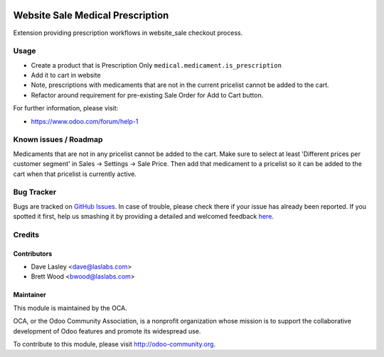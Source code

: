.. image:: https://img.shields.io/badge/licence-AGPL--3-blue.svg
    :alt: License: AGPL-3

=================================
Website Sale Medical Prescription
=================================

Extension providing prescription workflows in website_sale checkout process.


Usage
=====

* Create a product that is Prescription Only ``medical.medicament.is_prescription``
* Add it to cart in website
* Note, prescriptions with medicaments that are not in the current pricelist cannot be added to the cart.
* Refactor around requirement for pre-existing Sale Order for Add to Cart button.

.. image:: https://odoo-community.org/website/image/ir.attachment/5784_f2813bd/datas
   :alt: Try me on Runbot
   :target: https://runbot.odoo-community.org/runbot/159/8.0

For further information, please visit:

* https://www.odoo.com/forum/help-1

Known issues / Roadmap
======================

Medicaments that are not in any pricelist cannot be added to the cart.
Make sure to select at least 'Different prices per customer segment' in
Sales -> Settings -> Sale Price. Then add that medicament to a pricelist
so it can be added to the cart when that pricelist is currently active.

Bug Tracker
===========

Bugs are tracked on `GitHub Issues <https://github.com/OCA/vertical-medical/issues>`_.
In case of trouble, please check there if your issue has already been reported.
If you spotted it first, help us smashing it by providing a detailed and welcomed feedback
`here <https://github.com/OCA/vertical-medical/issues/new?body=module:%20website_sale_medical_prescription%0Aversion:%208.0%0A%0A**Steps%20to%20reproduce**%0A-%20...%0A%0A**Current%20behavior**%0A%0A**Expected%20behavior**>`_.


Credits
=======

Contributors
------------

* Dave Lasley <dave@laslabs.com>
* Brett Wood <bwood@laslabs.com>

Maintainer
----------

.. image:: https://odoo-community.org/logo.png
   :alt: Odoo Community Association
   :target: https://odoo-community.org

This module is maintained by the OCA.

OCA, or the Odoo Community Association, is a nonprofit organization whose
mission is to support the collaborative development of Odoo features and
promote its widespread use.

To contribute to this module, please visit http://odoo-community.org.
